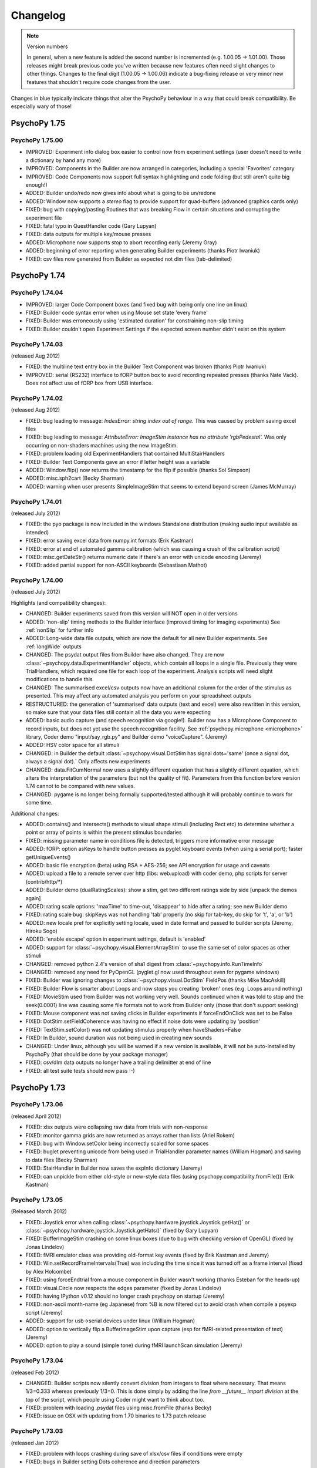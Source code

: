 Changelog
====================


.. raw:: html

    <style> .blue {color:blue} </style>

.. role:: blue

.. note::
  Version numbers

  In general, when a new feature is added the second number is incremented (e.g. 1.00.05 -> 1.01.00). Those releases might break previous code you've written because new features often need slight changes to other things.
  Changes to the final digit (1.00.05 -> 1.00.06) indicate a bug-fixing release or very minor new features that shouldn't require code changes from the user.

:blue:`Changes in blue typically indicate things that alter the PsychoPy behaviour in a way that could break compatibility. Be especially wary of those!`

PsychoPy 1.75
------------------------------

PsychoPy 1.75.00
~~~~~~~~~~~~~~~~~~~~~~~~~~~~

* IMPROVED: Experiment info dialog box easier to control now from experiment settings (user doesn't need to write a dictionary by hand any more)
* IMPROVED: Components in the Builder are now arranged in categories, including a special 'Favorites' category
* IMPROVED: Code Components now support full syntax highlighting and code folding (but still aren't quite big enough!)
* ADDED: Builder undo/redo now gives info about what is going to be un/redone
* ADDED: Window now supports a `stereo` flag to provide support for quad-buffers (advanced graphics cards only)
* FIXED: bug with copying/pasting Routines that was breaking Flow in certain situations and corrupting the experiment file
* FIXED: fatal typo in QuestHandler code (Gary Lupyan)
* FIXED: data outputs for multiple key/mouse presses
* ADDED: Microphone now supports `stop` to abort recording early (Jeremy Gray)
* ADDED: beginning of error reporting when generating Builder experiments (thanks Piotr Iwaniuk)
* FIXED: csv files now generated from Builder as expected not dlm files (tab-delimited)

PsychoPy 1.74
------------------------------

PsychoPy 1.74.04
~~~~~~~~~~~~~~~~~~~~~~~~~~~~

* IMPROVED: larger Code Component boxes (and fixed bug with being only one line on linux)
* FIXED: Builder code syntax error when using Mouse set state 'every frame'
* FIXED: Builder was erroneously using 'estimated duration' for constraining non-slip timing
* FIXED: Builder couldn't open Experiment Settings if the expected screen number didn't exist on this system

PsychoPy 1.74.03
~~~~~~~~~~~~~~~~~~~~~~~~~~~~

(released Aug 2012)

* FIXED: the multiline text entry box in the Builder Text Component was broken (thanks Piotr Iwaniuk)
* IMPROVED: serial (RS232) interface to fORP button box to avoid recording repeated presses (thanks Nate Vack). Does not affect use of fORP box from USB interface.

PsychoPy 1.74.02
~~~~~~~~~~~~~~~~~~~~~~~~~~~~

(released Aug 2012)

* FIXED: bug leading to message: `IndexError: string index out of range.` This was caused by problem saving excel files
* FIXED: bug leading to message: `AttributeError: ImageStim instance has no attribute 'rgbPedestal'.` Was only occurring on non-shaders machines using the new ImageStim.
* FIXED: problem loading old ExperimentHandlers that contained MultiStairHandlers
* FIXED: Builder Text Components gave an error if letter height was a variable
* ADDED: Window.flip() now returns the timestamp for the flip if possible (thanks Sol Simpson)
* ADDED: misc.sph2cart (Becky Sharman)
* ADDED: warning when user presents SimpleImageStim that seems to extend beyond screen (James McMurray)

PsychoPy 1.74.01
~~~~~~~~~~~~~~~~~~~~~~~~~~~~

(released July 2012)

* FIXED: the pyo package is now included in the windows Standalone distribution (making audio input available as intended)
* FIXED: error saving excel data from numpy.int formats (Erik Kastman)
* FIXED: error at end of automated gamma calibration (which was causing a crash of the calibration script)
* FIXED: misc.getDateStr() returns numeric date if there's an error with unicode encoding (Jeremy)
* FIXED: added partial support for non-ASCII keyboards (Sebastiaan Mathot)

PsychoPy 1.74.00
~~~~~~~~~~~~~~~~~~~~~~~~~~~~

(released July 2012)

Highlights (and compatibility changes):

* :blue:`CHANGED`: Builder experiments saved from this version will NOT open in older versions
* :blue:`ADDED: 'non-slip' timing methods to the Builder interface (improved timing for imaging experiments)` See :ref:`nonSlip` for further info
* :blue:`ADDED: Long-wide data file outputs, which are now the default for all new Builder experiments.` See :ref:`longWide` outputs
* :blue:`CHANGED: The psydat output files from Builder` have also changed. They are now :class:`~psychopy.data.ExperimentHandler` objects, which contain all loops in a single file. Previously they were TrialHandlers, which required one file for each loop of the experiment. Analysis scripts will need slight modifications to handle this
* :blue:`CHANGED: The summarised excel/csv outputs now have an additional column for the order of the stimulus as presented.` This may affect any automated analysis you perform on your spreadsheet outputs
* :blue:`RESTRUCTURED:` the generation of 'summarised' data outputs (text and excel) were also rewritten in this version, so make sure that your data files still contain all the data you were expecting
* ADDED: basic audio capture (and speech recognition via google!). Builder now has a Microphone Component to record inputs, but does not yet use the speech recognition facility. See :ref:`psychopy.microphone <microphone>` library, Coder demo "input/say_rgb.py" and Builder demo "voiceCapture".  (Jeremy)
* ADDED: HSV color space for all stimuli
* :blue:`CHANGED: in Builder the default :class:`~psychopy.visual.DotStim` has signal dots='same' (once a signal dot, always a signal dot).` Only affects new experiments
* :blue:`CHANGED: data.FitCumNormal now uses a slightly different equation that has a slightly different equation`, which alters the interpretation of the parameters (but not the quality of fit). Parameters from this function before version 1.74 cannot to be compared with new values.
* :blue:`CHANGED: pygame is no longer being formally supported/tested` although it will probably continue to work for some time.

Additional changes:

* ADDED: contains() and intersects() methods to visual shape stimuli (including Rect etc) to determine whether a point or array of points is within the present stimulus boundaries
* FIXED: missing parameter name in conditions file is detected, triggers more informative error message
* ADDED: fORP: option asKeys to handle button presses as pyglet keyboard events (when using a serial port); faster getUniqueEvents()
* ADDED: basic file encryption (beta) using RSA + AES-256; see API encryption for usage and caveats
* ADDED: upload a file to a remote server over http (libs: web.upload) with coder demo, php scripts for server (contrib/http/*)
* ADDED: Builder demo (dualRatingScales): show a stim, get two different ratings side by side [unpack the demos again]
* ADDED: rating scale options: 'maxTime' to time-out, 'disappear' to hide after a rating; see new Builder demo
* FIXED: rating scale bug: skipKeys was not handling 'tab' properly (no skip for tab-key, do skip for 't', 'a', or 'b')
* ADDED: new locale pref for explicitly setting locale, used in date format and passed to builder scripts (Jeremy, Hiroku Sogo)
* ADDED: 'enable escape' option in experiment settings, default is 'enabled'
* ADDED: support for :class:`~psychopy.visual.ElementArrayStim` to use the same set of color spaces as other stimuli
* CHANGED: removed python 2.4's version of sha1 digest from :class:`~psychopy.info.RunTimeInfo`
* CHANGED: removed any need for PyOpenGL (pyglet.gl now used throughout even for pygame windows)
* FIXED: Builder was ignoring changes to :class:`~psychopy.visual.DotStim` FieldPos (thanks Mike MacAskill)
* FIXED: Builder Flow is smarter about Loops and now stops you creating 'broken' ones (e.g. Loops around nothing)
* FIXED: MovieStim used from Builder was not working very well. Sounds continued when it was told to stop and the seek(0.0001) line was causing some file formats not to work from Builder only (those that don't support seeking)
* FIXED: Mouse component was not saving clicks in Builder experiments if forceEndOnClick was set to be False
* FIXED: DotStim.setFieldCoherence was having no effect if noise dots were updating by 'position'
* FIXED: TextStim.setColor() was not updating stimulus properly when haveShaders=False
* FIXED: In Builder, sound duration was not being used in creating new sounds
* CHANGED: Under linux, although you will be warned if a new version is available, it will not be auto-installed by PsychoPy (that should be done by your package manager)
* FIXED: csv/dlm data outputs no longer have a trailing delimitter at end of line
* FIXED: all test suite tests should now pass :-)

PsychoPy 1.73
------------------------------

PsychoPy 1.73.06
~~~~~~~~~~~~~~~~~~~~~~~~~~~~

(released April 2012)

* FIXED: xlsx outputs were collapsing raw data from trials with non-response
* FIXED: monitor gamma grids are now returned as arrays rather than lists (Ariel Rokem)
* FIXED: bug with Window.setColor being incorrectly scaled for some spaces
* FIXED: buglet preventing unicode from being used in TrialHandler parameter names (William Hogman) and saving to data files (Becky Sharman)
* FIXED: StairHandler in Builder now saves the expInfo dictionary (Jeremy)
* FIXED: can unpickle from either old-style or new-style data files (using psychopy.compatibility.fromFile()) (Erik Kastman)

PsychoPy 1.73.05
~~~~~~~~~~~~~~~~~~~~~~~~~~~~

(Released March 2012)

* FIXED: Joystick error when calling :class:`~psychopy.hardware.joystick.Joystick.getHat()` or :class:`~psychopy.hardware.joystick.Joystick.getHats()` (fixed by Gary Lupyan)
* FIXED: BufferImageStim crashing on some linux boxes (due to bug with checking version of OpenGL) (fixed by Jonas Lindelov)
* FIXED: fMRI emulator class was providing old-format key events (fixed by Erik Kastman and Jeremy)
* FIXED: Win.setRecordFrameIntervals(True) was including the time since it was turned off as a frame interval (fixed by Alex Holcombe)
* FIXED: using forceEndtrial from a mouse component in Builder wasn't working (thanks Esteban for the heads-up)
* FIXED: visual.Circle now respects the edges parameter (fixed by Jonas Lindelov)
* FIXED: having IPython v0.12 should no longer crash psychopy on startup (Jeremy)
* FIXED: non-ascii month-name (eg Japanese) from %B is now filtered out to avoid crash when compile a psyexp script (Jeremy)
* ADDED: support for usb->serial devices under linux (William Hogman)
* ADDED: option to vertically flip a BufferImageStim upon capture (esp for fMRI-related presentation of text) (Jeremy)
* ADDED: option to play a sound (simple tone) during fMRI launchScan simulation (Jeremy)

PsychoPy 1.73.04
~~~~~~~~~~~~~~~~~~~~~~~~~~~~

(released Feb 2012)

* :blue:`CHANGED: Builder scripts now silently convert division from integers to float where necessary.` That means 1/3=0.333 whereas previously 1/3=0. This is done simply by adding the line `from __future__ import division` at the top of the script, which people using Coder might want to think about too.
* FIXED: problem with loading .psydat files using misc.fromFile (thanks Becky)
* FIXED: issue on OSX with updating from 1.70 binaries to 1.73 patch release

PsychoPy 1.73.03
~~~~~~~~~~~~~~~~~~~~~~~~~~~~

(released Jan 2012)

* FIXED: problem with loops crashing during save of xlsx/csv files if conditions were empty
* FIXED: bugs in Builder setting Dots coherence and direction parameters
* FIXED: problem with strange text and image rendering on some combinations of ATI graphics on Windows machines

PsychoPy 1.73.02
~~~~~~~~~~~~~~~~~~~~~~~~~~~~

(released Jan 2012)

* ADDED: loop property to :class:`~psychopy.visual.MovieStim` for coder only so far (thanks Ariel Rokem)
* FIXED: buglet requesting import of pyaudio (thanks Britt for noticing and Dan Shub for fixing)
* FIXED: problem with avbin (win32)
* FIXED: problem with unicode characters in filenames preventing startup
* FIXED: bug with 'fullRandom' method of :class:`~psychopy.data.TrialHandler` missing some trials during data save
* FIXED: :func:`Mouse.clickReset()` now resets the click timers
* FIXED(?): problem with avbin.dll not being found under 64-bit windows

PsychoPy 1.73.00
~~~~~~~~~~~~~~~~~~~~~~~~~~~~

(released Jan 2012)

* :blue:`CHANGED: psychopy.log has moved to psychopy.logging (Alex Holcombe's suggestion). You'll now get a deprecation warning for using psychopy.log but it will still work (for the foreseeable future)`
* ADDED: new hardware.joystick module supporting pyglet and pyjame backbends for windows and OSX. Demo in Not working on Linux yet. See demos>input
* ADDED: support for CRS ColorCAL mkII for gamma calibrations in Monitor Center.
* ADDED: data.ExpHandler to combine data for multiple separate loops in one study, including output of a single wide csv file. See demos>experimental control>experimentHandler. Support from Builder should now be easy to add
* ADDED: ability to fix (seed) the pseudorandom order of trials in Builder random/full-random loops
* ADDED: auto-update (and usage stats) can now detect proxies in proxy.pac files. Also this now runs in a low-priority background thread to prevent any slowing at startup time.
* FIXED: bug when passing variables to Staircase loops in Builder
* FIXED: mouse in Builder now ignores button presses that began before the 'start' of the mouse
* FIXED: can now use pygame or pyaudio instead of pygame for sounds, although it still isn't recommended (thanks Ariel Rokem for patch)

PsychoPy 1.72.00
~~~~~~~~~~~~~~~~~~~~~~~~~~~~

(rc1 released Nov 2011)

* :blue:`CHANGED: gui.Dlg and gui.dlgFromDict can now take a set of choices and will convert to a choice control if this is used (thanks Manuel Ebert)`
    - for gui.Dlg the `.addField()` method now has `choices` attribute
    - for gui.dlgFromDict if one of the values in the dict is a list it will be interpreted as a set of choices (NB this potentially breaks old code)
    - for info see API docs for psychopy.gui

* ADDED: improvements to drawing of shapes (thanks Manuel Ebert for all)
    - ShapeStim now has a size parameter that scales the locations of vertices
    - new classes; Rect, Line, Circle, Polygon

* FIXED: error with DotStim when fieldSize was a tuple and fieldShape was 'sqr' 
* FIXED: calibration plots in Monitor Center now resize and quit as expected
* FIXED: conditions files can now have lists of numbers [0,0]
* FIXED: buglet with flushing mouse events (thanks Sebastiaan Mathot)
* FIXED: Builder components now draw in order, from top to bottom, so lower items obscure higher ones
* FIXED: problem with Patch Component when size was set to be dynamic
* FIXED: problem with Builder loops not being able to change type (e.g. change 'random' into 'staircase')
* FIXED: data from TrialHandler can be output with unicode contents (thanks Henrik Singmann)


PsychoPy 1.71
------------------------------

PsychoPy 1.71.01
~~~~~~~~~~~~~~~~~~~~~~~~~~~~

(released Oct 2011)

* CHANGED: the number of stimulus-resized and frames-dropped warnings is now limited to 5 (could become a preference setting?)
* FIXED: Builder now allows images to have size of None (or 'none' or just blank) and reverts to using the native size of the image in the file
* FIXED: occasional glitch with rendering caused by recent removal of depth testing (it was getting turned back on by TextStim.draw())
* FIXED: opening a builder file from coder window (and vice versa) switches view and opens there
* FIXED: problem showing the About... item on OS X Builder view
* FIXED problem with loops not showing up if the conditions file wasn't found
* FIXED: runTimeInfo: better handling of cwd and git-related info
* FIXED: rating scale: single click with multiple rating scales, auto-scale with precision = 1
* IMPROVED: rendering speed on slightly older nVidia cards (e.g. GeForce 6000/7000 series) under win32/linux. ElementArrays now render at full speed. Other cards/systems should be unchanged.
* IMPROVED: rating scale: better handling of default description, scale=None more intuitive
* ADDED: new function getFutureTrial(n=1) to TrialHandler, allowing users to find out what a trial will be without actually going to that trial
* ADDED: misc.createXYs() to help creating a regular grid of xy values for ElementArrayStim

PsychoPy 1.71.00
~~~~~~~~~~~~~~~~~~~~~~~~~~~~

(released Sept 2011)

* :blue:`CHANGED: Depth testing is now disabled. It was already being recommended that depth was controlled purely by drawing order (not depth settings) but this is now the *only* way to do that`
* CHANGED: The Builder representation of the Components onset/offset is now based on 'estimatedStart/Stop' where a value has been given. NB this does not affect the actual onset/offset of Components merely its representation on the timeline.
* ADDED: Builder loop conditions mini-editor: (right-click in the filename box in a loop dialog)
    - create, edit, and save conditions from within PsychoPy; save & load using pickle format
    - preview .csv or .xlsx conditions files (read-only)
* ADDED: RatingScale method to allow user to setMarkerPosition()
* ADDED: Builder dialogs display a '$' to indicate fields that expect code/numeric input
* ADDED: Text Component now has a wrapWidth parameter to control the bounding box of the text
* ADDED: Opacity parameter to visual stimulus components in the Builder, so you can now draw plaids etc from the builder
* FIXED: can edit or delete filename from loop dialog
* FIXED: bug in RunTimeInfo (no longer assumes that the user has git installed)
* FIXED: bug in BufferImageStim
* FIXED: bug in Builder Ratingscale (was always ending routine on response)
* FIXED: problem with nested loops in Builder. Inner loop was not being repeated. Loops are now only created as they are needed in the code, not at the beginning of the script
* FIXED: rendering of many stimuli was not working beyond 1000 elements (fixed by removal of depth testing)
* FIXED: mouse component now using start/duration correctly (broken since 1.70.00)
* FIXED: when changing the texture (image) of a PatchStim, the stimulus now 'remembers' if it had been created with no size/sf set and updates these for the new image (previously the size/sf got set according to the first texture provided)
* FIXED: putting a number into Builder Sound Component does now produce a sound of that frequency
* FIXED: added 'sound','misc','log' to the component names that PsychoPy will refuse. Also a slightly more informative warning when the name is already taken
* FIXED: Opacity parameter was having no effect on TextStim when using shaders
* FIXED bug with MovieStim not starting at beginning of movie unless a new movie was added each routine


PsychoPy 1.70
------------------------------

PsychoPy 1.70.02
~~~~~~~~~~~~~~~~~~~~~~~~~~~~

* FIXED: bug in Builder Ratingscale (was always ending routine on response)
* FIXED: problem with nested loops in Builder. Inner loop was not being repeated. Loops are now only created as they are needed in the code, not at the beginning of the script
* FIXED: rendering of many stimuli was not working beyond 1000 stimuli (now limit is 1,000,000)
* FIXED: mouse component now using start/duration correctly (broken since 1.70.00)
* FIXED: when changing the texture (image) of a PatchStim, the stimulus now 'remembers' if it had been created with no size/sf set and updates these for the new image (previously the size/sf got set according to the first texture provided)
* CHANGED: Depth testing is now disabled. It was already being recommended that depth was controlled purely by drawing order (not depth settings) but this is now the *only* way to do that
* CHANGED: The Builder representation of the Components onset/offset is now based on 'estimatedStart/Stop' where a value has been given. NB this does not affect the actual onset/offset of Components merely its representation on the timeline.

PsychoPy 1.70.01
~~~~~~~~~~~~~~~~~~~~~~~~~~~~

(Released Aug 2011)

* FIXED: buglet with Builder (1.70.00) importing older files not quite right and corrupting the 'allowedKeys' of keyboard component
* FIXED: buglet with SimpleImageStim. On machines with no shaders some images were being presented strangely
* FIXED: buglet with PatchStim. After a call to setSize, SF was scaling with the stimulus (for unit types where that shouldn't happen)

PsychoPy 1.70.00
~~~~~~~~~~~~~~~~~~~~~~~~~~~~

(Released Aug 2011)

*NB This version introduces a number of changes to Builder experiment files that will prevent files from this version being opened by earlier versions of PsychoPy*

* :blue:`CHANGED use of allowedKeys in Keyboard Component.` You used to be able to type `ynq` to get those keys, but this was confusing when you then needed `'space'` or `'left'` etc. Now you must type 'y','n','q', which makes it more obvious how to include 'space','left','right'...
* CHANGED dot algorithm in DotStim. Previously the signalDots=same/different was using the opposite to Scase et al's terminology, now they match. Also the default method for noiseDots was 'position' and this has been changed to 'direction'. The documentation explaining the algorithms has been clarified. (see :ref:`dots`)
* CHANGED `MovieStim.playing` property to be called `MovisStim.status` (in keeping with other stimuli)
* CHANGED names:

    - `data.importTrialTypes` is now `data.importConditions`
    - `forceEndTrial` in Keyboard Component is now `forceEndRoutine`
    - `forceEndTrialOnPress` in Mouse Component is now `forceEndRoutineOnPress`
    - `trialList` and `trialListFile` in Builder are now `conditions` and `conditionsFile`, respectively
    - 'window units' to set Component units is now 'from exp settings' for less confusion

* :blue:`CHANGED numpy imports in Builder scripts:`

    - only a subset of numpy features are now imported by default: numpy: sin, cos, tan, log, log10, pi, average, sqrt, std, deg2rad, rad2deg, linspace, asarray, random, randint, normal, shuffle
    - all items in the numpy namespace are available as np.*
    - if a pre-v1.70 script breaks due to this change, try prepending 'np.' or 'np.random.'

* :blue:`CHANGED: Builder use of $.` $ can now appear anywhere in the field (previously only the start). To display a '$' character now requires '\\$' in a text field (to prevent interpretation of normal text as being code).

* ADDED flexibility for start/stop in Builder Components. Can now specify stimuli according to;

    - variable values (using $ symbol). You can also specify an 'expected' time/duration so that something is still drawn on the timeline
    - number of frames, rather than time (s), for greater precision
    - an arbitrary condition (e.g. otherStim.status==STOPPED )

* ADDED the option to use a raised cosine as a PatchStim mask (thanks Ariel Rokem)
* ADDED a preference setting for adding custom path locations to Standalone PsychoPy
* ADDED Dots Component to Builder interface for random dot kinematograms
* ADDED wide-format data files (saveAsWideText()) (thanks Michael MacAskill)
* ADDED option for full randomization of repeated lists (loop type 'fullRandom') (Jeremy)
* ADDED builder icons can now be small or large (in prefs)
* ADDED checking of conditions files for parameter name conflicts (thanks Jeremy)
* ADDED emulate sync pulses and user key presses for fMRI or other scanners (for testing); see hardware/launchScan in the API reference, and Coder `demos > experimental control > fMRI_launchScan.py` (Jeremy)
* ADDED right-clicking the expInfo in Experiment Settings tests & previews the dialog box (Jeremy)
* ADDED syntax checking in code component dialog, right-click (Jeremy)
* IMPROVED documentation (thanks Becky Sharman)
* IMPROVED syntax for using $ in code snippets (e.g., "[$xPos, $yPos]" works) (Jeremy)
* IMPROVED Flow and Routine displays in the Builder, with zooming; see the View menu for key-board shortcuts (Jeremy)
* IMPROVED Neater (and slightly faster) changing of Builder Routines on file open/close
* FIXED demos now unpack to an empty folder (Jeremy)
* FIXED deleting an empty loop from the flow now works (Jeremy)
* FIXED further issue in QUEST (the addition in 1.65.01 was being used too widely)
* FIXED bug with updating of gamma grid values in Monitor Center

PsychoPy 1.65
------------------------------

PsychoPy 1.65.02
~~~~~~~~~~~~~~~~~~~~~~~~~~~~

Released July 2011

* FIXED Builder keyboard component was storing 'all keys' on request but not all RTs
* FIXED Aperture Component in Builder, which was on for an entire Routine. Now supports start/stop times like other components
* IMPROVED Sound stimuli in Builder:

    * FIXED: sounds could be distorted and would repeat if duration was longer than file
    * ADDED volume parameter to sound stimuli
    * FIXED: duration parameter now stops a file half-way through if needed

* FIXED buglet preventing some warning messages being printed to screen in Builder experiments
* FIXED bug in the copying/pasting of Builder Routines, which was previously introducing errors of the script with invalid _continueName values

PsychoPy 1.65.01
~~~~~~~~~~~~~~~~~~~~~~~~~~~~

(Released July 2011)

* FIXED buglets in QUEST handler (thanks Gerrit Maus)
* FIXED absence of pygame in 1.65.00 Standalone release
* ADDED shelve module to Standalone (needed by scipy.io)
* ADDED warnings about going outside the monitor gamut for certain colors (thanks Alex Holcombe)

PsychoPy 1.65.00
~~~~~~~~~~~~~~~~~~~~~~~~~~~~

(Released July 2011)

* ADDED improved gamma correction using L=a+(b+kI)**G formula (in addition to industry-standard form). Existing gamma calibrations will continue to use old equation but new calibrations will take the new extended formula by default.
* ADDED MultiStairHandler to run multiple interleaved staircases (also from the Builder)
* ADDED createFactorialTrialList, a convenience function for full factorial conditions (thanks Marco Bertamini)
* CHANGED Builder keyboard components now have the option to discard previous keys (on by default)
* CHANGED RatingScale:

  - ADDED: argument to set lineColor independently (thanks Jeff Bye)
  - CHANGED default marker is triangle (affects windows only)
  - ADDED single-click option, custom-marker support
  - FIXED: bug with precision=1 plus auto-rescaling going in steps of 10 (not 1)

* FIXED errors with importing from 'ext' and 'contrib'
* FIXED error in joystick demos
* FIXED bug in ElementArrayStim depth
* FIXED bug in misc.maskMatrix. Was not using correct scale (0:1) for the mask stage
* FIXED buglet in StairHandler, which was only terminating during a reversal
* FIXED bug when loading movies - they should implicitly pause until first draw() (thanks Giovanni Ottoboni)
* IMPROVED handling of non-responses in Builder experiments, and this can now be the correct answer too (corrAns=None). ie. can now do go/no-go experiments. (Non-responses are now empty cells in excel file, not "--" as before.)

PsychoPy 1.64
------------------------------

PsychoPy 1.64.00
~~~~~~~~~~~~~~~~~~~~~~~~~~~~
Released April 2011

* ADDED option to return field names when importing a trial list (thanks Gary Lupyan)
* ADDED Color-picker on toolbar for Coder and context menu for Builder (Jeremy Gray)
* ADDED CustomMouse to visual (Jeremy Gray)
* ADDED Aperture object to visual (thanks Yuri Spitsyn) and as a component to Builder (Jeremy Gray)
* CHANGED RatingScale (Jeremy Gray):
    - FIXED bug in RatingScale that prevented scale starting at zero
    - ADDED RatingScale "choices" (non-numeric); text size, color, font, & anchor labels; pos=(x,y) (Jeremy Gray)
    - CHANGED RatingScale internals; renamed escapeKeys as skipKeys; subject now uses 'tab' to skip (Jeremy Gray)
* ADDED user-configurable code/output font (see coder prefs to change)
* ADDED gui.Dlg now automatically uses checkboxes for bools in inputs (Yuri Spitsyn)
* ADDED RatingScale component for Builder (Jeremy Gray)
* ADDED packages to Standalone distros:
    - pyxid (Cedrus button boxes)
    - labjack (good, fast, cheap USB I/O device)
    - egi (pynetstation)
    - pylink (SR Research eye trackers)
    - psignifit (bootstrapping, but only added on mac for now)
* ADDED option for Builder components to take code (e.g. variables) as start/duration times
* ADDED support for RGBA files in SimpleImageStim
* IMPROVED namespace management for variables in Builder experiments (Jeremy Gray)
* IMPROVED prefs dialog
* IMPROVED test sequence for PsychoPy release (so hopefully fewer bugs in future!)
* FIXED bug with ElementArrayStim affecting the subsequent color of ShapeStim
* FIXED problem with the error dialog from Builder experiments not being a sensible size (since v1.63.03 it was just showing a tiny box instead of an error message)
* FIXED Coder now reloads files changed outside the app when needed (thanks William Hogman)
* FIXED Builder Text Component now respects the font property
* FIXED problem with updating to a downloaded zip file (win32 only)
* FIXED bug with ShapeStim.setOpacity when no shaders are available
* FIXED *long-standing pygame scaling bug*
* FIXED you can now scroll Builder Flow and still insert a Routine way to the right

PsychoPy 1.63
------------------------------

PsychoPy 1.63.04
~~~~~~~~~~~~~~~~~~~~~~~~~~~~
Released Feb 2011

* FIXED bug in windows prefs that prevents v1.63.03 from starting up
* FIXED bug that prevents minolte LS100 from being found

PsychoPy 1.63.03
~~~~~~~~~~~~~~~~~~~~~~~~~~~~
Released Feb 2011

* ADDED Interactive shell to the bottom panel of the Coder view. Choose (in prefs) one of;
    * pyShell (the default, with great tooltips and help)
    * IPython (for people that like it, but beware it crashes if you create a psychopy.visual.Window() due to some threading issue(?))
* ADDED scrollbar to output panel
* FIXED small bug in QUEST which gave an incorrectly-scaled value for the next() trial
* FIXED ElementArrayStim was not drawing correctly to second window in multi-display setups
* FIXED negative sound durations coming from Builder, where sound was starting later than t=0
* FIXED a problem where Builder experiments failed to run if 'participant' wasn't in the experiment info dialog

PsychoPy 1.63.02
~~~~~~~~~~~~~~~~~~~~~~~~~~~~
Released Feb 2011

* ADDED clearFrames option to Window.saveMovieFrames
* ADDED support for Spectrascan PR655/PR670
* ADDED 'height' as a type of unit for visual stimuli
    NB. this is likely to become the default unit for new users (set in prefs)
    but for existing users the unit set in their prefs will remain. That means
    that your system may behave differently to your (new user) colleague's
* IMPROVED handling of damaged experiments in Builder (they don't crash the app any more!)
* IMPROVED performance of autoLogging (including demos showing how to turn of autoLog for dynamic stimuli)

PsychoPy 1.63.01
~~~~~~~~~~~~~~~~~~~~~~~~~~~~
Released Jan 2011

* FIXED bug with ElementArrayStim.setFieldPos() not updating
* FIXED mouse release problem with pyglet (since in 1.63.00)
* ADDED ability to retrieve a timestamp for a mouse event, similar to those in keyboard events.
    This is possible even though you may not retrieve the mouse event until later (e.g. waiting
    for a frame flip). Thanks Dave Britton
* FIXED bug with filters.makeGrating: gratType='sqr' was not using ori and phase
* FIXED bug with fetching version info for autoupdate (was sometimes causing a crash on startup
    if users selected 'skip ths version')
* CHANGED optimisation routine from fmin_powell to fmin_bfgs. It seems more robust to starting params.

PsychoPy 1.63.00
~~~~~~~~~~~~~~~~~~~~~~~~~~~~
Released Dec 2010

* **ADDED autoLog mechanism:**
    * many more messages sent, but only written when log.flush() is called
    * rewritten backend to logging functions to remove file-writing performance hit
    * added `autoLog` and `name` attributes to visual stimuli
    * added setAutoDraw() method to visual stimuli (draws on every win.flip() until set to False)
    * added logNextFlip() method to visual.Window to send a log message time-stamped to flip
* **FIXED bug in color calibration for LMS color space (anyone using this space should recalibrate immediately)** Thanks Christian Garber for picking up on this one.
* FIXED bug with excel output from StairHandler
* FIXED bug in ElemetArray.setSizes()
* FIXED bug in running QuestHandler (Zarrar Shehzad)
* FIXED bug trying to remove a Routine from Flow when enclosed in a Loop
* FIXED bug with inseting Routines into Flow under Linux
* FIXED bug with playing a MovieStim when another is already playing
* CHANGED default values for Builder experiment settings (minor)
* CHANGED ShapeStim default fillColor to None (from (0,0,0))
* FIXED DotStim now supports a 2-element fieldSize (x,y) again
* CHANGED phase of RadialStim to be 'sin' instead of 'cosine' at phase=0
* FIXED rounding issue in RadialStim phase
* FIXED ElementArrayStim can now take a 2x1 input for setSizes(), setSFs(), setPhases()
* ADDED packages to standalone distributions: pyserial, pyparallel (win32 only), parallel python (pp), IPython
* CHANGED Builder demos are now back in the distributed package. Use >Demos>Unpack... to put them in a folder you have access to and you can then run them from the demos menu
* FIXED bug with ShapeStim initialisation (since 1.62.02)
* UPDATED: Standalone distribution now uses Python2.6 and adds/upgrades;
    * parallel python (pp)
    * pyserial
    * ioLabs
    * ipython (for future ipython shell view in coder)
    * numpy=1.5.1, scipy=0.8.0, matplotlib=1.0
* UPDATED: Builder demos

PsychoPy 1.62
------------------------------

PsychoPy 1.62.02
~~~~~~~~~~~~~~~~~~~~~~~~
Released Oct 2010

* FIXED: problem with RadialStim causing subsequent TextStims not to be visible
* FIXED: bug with saving StairHandler data as .xlsx
* ADDED: option for gui.fileOpenDlg and fileSaveDlg to receive a custom file filter
* FIXED: builder implementation of staircases (initialisation was buggy)
* FIXED: added Sound.setSound() so that sounds in builder can take new values each trial
* FIXED: when a Routine was copied and pasted it didn't update its name properly (e.g. when inserted into the Flow it kept the origin name)
* FIXED: color rendering for stimuli on non-shader machines using dkl,lms, and named color spaces
* ADDED: data.QuestHandler (Thanks to Zarrar Shehzad). This is much like StairHandler but uses the QUEST routine of Watson and Pelli
* **CHANGED: TextStim orientation now goes the other way, for consistency with other stimuli (thanks Manuel Spitschan for noticing)**
* FIXED: Problem with DotStim using 'sqr' fieldShape
* ADDED: MovieStim now has a setMovie() method (a copy of loadMovie())
* FIXED: problem with MovieStim.loadMovie() when a movie had already been loaded

PsychoPy 1.62.01
~~~~~~~~~~~~~~~~~~~~~~~~
Released Sept 2010

* ADDED: clicking on a Routine in the Flow window brings that Routine to current focus above
* ADDED: by setting a loop in the Flow to have 0 repeats, that part of your experiment can be skipped
* CHANGED: builder hides mouse now during fullscreen experiments (should make this a pref or setting though?)
* FIXED: rendering problem with the Flow and Routine panels not updating on some platforms
* ADDED: added .pause() .play() and .seek() to MovieStim (calling .draw() while paused will draw current static frame)
* FIXED: bug in MovieStim.setOpacity() (Ariel Rokem)
* FIXED: bug in win32 - shortcuts were created in user-specific start menu not all-users start menu
* CHANGED: data output now uses std with N-1 normalisation rather than (scipy default) N
* FIXED: bug when .psyexp files were dropped on Builder frame
* FIXED: bug with Builder only storing last letter or multi-key button (e.g. 'left'->'t') under certain conditions
* FIXED: when nReps=0 in Builder the loop should be skipped (was raising error)
* CHANGED: mouse icon is now hidden for full-screen Builder experiments
* FIXED: Builder was forgetting the TrialList file if you edited something else in the loop dialog
* ADDED: visual.RatingScale and a demo to show how to use it (Jeremy Gray)
* ADDED: The Standalone distributions now includes the following external libs:
    - pynetstation (import psychopy.hardware.egi)
    - ioLab library (import psychopy.harware.ioLab)
* ADDED: trial loops in builder can now be aborted by setting someLoopName.finished=True
* ADDED: improved timing. *Support for blocking on VBL for all platforms* (may still not work on intel integrated chips)
* FIXED: minor bug with closing Coder windows generating spurious error messages
* ADDED: 'allowed' parameter to gui.fileOpeNDlg and fileCloseDlg to provide custom file filters

PsychoPy 1.62.00
~~~~~~~~~~~~~~~~~~~~~~~~
Released: August 2010

* ADDED: support for Excel 2007 files (.xlsx) for data output and trial types input:
    - psychopy.data now has importTrialList(fileName) to generate a trial list (suitable for TrialHandler) from .xlsx or .csv files
    - Builder loops now accept either an xlsx or csv file for the TrialList
    - TrialHandler and StairHandler now have saveToExcel(filename, sheetName='rawData', appendFile=True). This can be used to generate almost identical files to the previous delimited files, but also allows multiple (named) worksheets in a single file. So you could have one file for a participant and then one sheet for each session or run.
* CHANGED: for builder experiments the trial list for a loop is now imported from the file on every run, rather than just when the file is initially chosen
* CHANGED: data for TrialHandler are now stored as masked arrays where possible. This means that trials with no response can be more easily ignored by analysis
* FIXED: bug opening loop properties (bug introduced by new advanced params option)
* FIXED: bug in Builder code generation for keyboard (only when using forceEnd=True but store='nothing')
* CHANGED: RunTimeInfo is now in psychopy.info not psychopy.data
* CHANGED: PatchStim for image files now defaults to showing the image at native size in pixels (making SimpleImageStim is less useful?)
* CHANGED: access to the parameters of TrialList in the Builder now (by default) uses a more cluttered namespace for variables. e.g. if your TrialList file has heading rgb, then your components can access that with '$rgb' rather than '$thisTrial.rgb'. This behaviour can be turned off with the new Builder preference 'allowClutteredNamespace'.
* FIXED: if Builder needs to output info but user had closed the output window, it is now reopened
* FIXED: Builder remembers its window location
* CHANGED: Builder demos now need to be fetched by the user - menu item opens a browser (this is slightly more effort, but means the demos aren't stored within the app which is good)
* CHANGED: loops/routines now get inserted to Flow by clicking the mouse where you want them :-)
* ADDED: you can now have multiple Builder windwos open with different experiments
* ADDED: you can now copy and paste Routines form one Builder window to another (or itself) - useful for reusing 'template' routines
* FIXED: color of window was incorrectly scaled for 'named' and 'rgb256' color spaces
* ADDED: quicktime movie output for OSX 10.6 (10.5 support was already working)
* ADDED: Mac app can now receive dropped files on the coder and builder panels (but won't check if these are sensible!!)
* ADDED: debugMode preference for the app (for development purposes)
* ADDED: working version of RatingStim

PsychoPy 1.61
------------------------------

PsychoPy 1.61.03
~~~~~~~~~~~~~~~~~~~~~~~~
Patch released July 2010

* FIXED: harmless error messages caused by trying to get the file date/time when no file is open
* CHANGED: movie file used in movie demo (the chimp had unknown copyright)
* FIXED: problem with nVidia cards under win32 being slow to render RadialStim
* FIXED bug in filters.makeGrating where gratType='sqr'
* FIXED bug in new color spaces for computers that don't support shaders
* ADDED option to Builder components to have 'advanced' parameters not shown by default (and put this to use for Patch Component)

PsychoPy 1.61.02
~~~~~~~~~~~~~~~~~~~~~~
Patch released June 2010

* ADDED: Code Component to Builder (to insert arbitrary python code into experiments)
* ADDED: visual.RatingScale 'stimulus' (thanks to JG). See ratingScale demo in Coder view
* FIXED: TrialHandler can now have dataTypes that contain underscores (thanks fuchs for the fix)
* FIXED: loading of scripts by coder on windows assumed ASCII so broke with unicode characters. Now assumes unicode (as was case with other platforms)
* FIXED: minor bugs connecting to PR650

PsychoPy 1.61.01
~~~~~~~~~~~~~~~~~~~~~~
Patch released May 2010

* FIXED: Bug in coder spitting out lots of errors about no method BeginTextColor
* FIXED: Buglet in rendering of pygame text withour shaders
* FIXED: broken link for >Help>Api (reference) menuitem

PsychoPy 1.61.00
~~~~~~~~~~~~~~~~~~~~~~
Released May 2010

* CHANGED: color handling substantially. Now supply color and colorSpace arguments and use setColor rather than setRGB etc. Previous methods still work but give deprecation warning.
* ADDED: Colors can now also be specified by name (one of the X11 or web colors, e.g. 'DarkSalmon') or hex color spec (e.g. '#E9967A')
* REMOVED: TextStimGLUT (assuming nobody uses GLUT backend anymore)
* ADDED: 'saw' and 'tri' options to specify grating textures, to give sawtooth and triangle waves
* FIXED: visual.DotStim does now update coherence based on setFieldCoherence calls
* FIXED: bug in autoupdater for installs with setuptools-style directory structure
* FIXED: bug in SimpleImageStim - when graphics card doesn't support shaders colors were incorrectly scaled
* CHANGED: console (stdout) default logging level to WARNING. More messages will appear here than before
* ADDED: additional log level called DATA for saving data info from experiments to logfiles
* ADDED: mouse component to Builder
* ADDED: checking of coder script for changes made by an external application (thanks to Jeremy Gray)
* ADDED: data.RuntimeInfo() for providing various info about the system at launch of script (thanks to Jeremy Gray)
* FIXED: problem with rush() causing trouble between XP/vista (thanks to Jeremy Gray)
* AMERICANIZATION: now consistently using 'color' not 'colour' throughout the project! ;-)
* FIXED: problem with non-numeric characters being inserted into data structures
* CHANGED: stimuli using textures now automatically clean these up, so no need for users to call .clearTextures()

PsychoPy 1.60
------------------------------

PsychoPy 1.60.04
~~~~~~~~~~~~~~~~~~~~~~
Released March 2010

* FIXED build error (OS X 10.6 only)

PsychoPy 1.60.03
~~~~~~~~~~~~~~~~~~~~~~
Released Feb 2010

* FIXED buglet in gui.py converting 'false' to True in dialogs (thanks Michael MacAskill)
* FIXED bug in winXP version introduced by fixes to the winVista version! Now both should be fine!!

PsychoPy 1.60.02
~~~~~~~~~~~~~~~~~~~~~~
Released Feb 2010

* CHANGED ext.rush() is no longer run by default on creation of a window. It seems to be causing more probs and providing little enhancement.
* FIXED error messages from vista/7 trying to import pywintypes.dll

PsychoPy 1.60.01
~~~~~~~~~~~~~~~~~~~~~~
Released Feb 2010

* FIXED minor bug with the new psychophysicsStaircase demo (Builder)
* FIXED problem with importing wx.lib.agw.hyperlink (for users with wx<2.8.10)
* FIXED bug in the new win.clearBuffer() method
* CHANGED builder component variables so that the user inputs are interpretted as literal text unless preceded by $, in which case they are treated as variables/python code
* CHANGED builder handling of keyboard 'allowedKeys' parameter. Instead of `['1','2','q']` you can now simply use `12q` to indicate those three keys. If you want a key like `'right'` and `'left'` you now have to use `$['right','left']`
* TWITTER follow on http://twitter.com/psychopy
* FIXED? win32 version now compatible with Vista/7? Still compatible with XP?

PsychoPy 1.60.00
~~~~~~~~~~~~~~~~~~~~~~
Released Feb 2010

* simplified prefs:
       - no more site prefs (user prefs only)
       - changed key bindings for compileScript(F5), runScript(Ctrl+R), stopScript(Ctrl+.)
* ADDED: full implementation of staircase to Builder loops and included a demo for it to Builder
* CHANGED: builder components now have a 'startTime' and 'duration' rather than 'times'
* ADDED: QuickTime output option for movies (OSX only)
* ADDED: script is saved by coder before running (can be turned off in prefs)
* ADDED: coder checks (and prompts) for filesave before running script
* ADDED: setHeight to TextStim objects, so that character height can be set after initialisation
* ADDED: setLineRGB, setFillRGB to ShapeStim
* ADDED: ability to auto-update form PsychoPy source installer (zip files)
* ADDED: Monitor Center can be closed with Ctrl-W
* ADDED: visual.Window now has a setRGB() method
* ADDED: visual.Window now has a clearBuffer() method
* ADDED: context-specific help buttons to Builder dialogs
* ADDED: implemented of code to flip SimpleImageStim (added new methods flipHoriz() and flipVert())
* ADDED: Butterworth filters to psychopy.filters (thanks Yaroslav Halchenko)
* ADDED: options to view whitespace, EOLs and indent guides in Coder
* ADDED: auto-scaling of time axis in Routines panel
* IMPROVED: Splash screen comes up faster to show the app is loading
* FIXED: bug in RadialStim .set functions (default operation should be "" not None)
* FIXED: on mac trying to save an unchanged document no longer inserts an 's'
* FIXED: bug with SimpleImageStim not drawing to windows except #1
* FIXED: one bug preventing PsychoPy from running on vista/win7 (are there more?)
* CHANGED: psychopy.filters.makeMask() now returns a mask with values -1:1, not 0:1 (as expected by stimulus masks)
* RESTRUCTURED: the serial package is no longer a part of core psychopy and is no longer required (except when hardware is actually being connected). This should now be installed as a dependency by users, but is still included with the Standalone packages.
* RESTRUCTURED: preparing for further devices to be added, hardware is now a folder with files for each manufacturer. Now use e.g.::

    from psychopy.hardware.PR import PR650
    from psychopy.hardware.cedrus import RB730

PsychoPy 1.51.00
------------------------------
(released Nov 2009)

* CHANGED: gamma handling to handle buggy graphics drivers on certain cards - see note below
* CHANGED: coord systems for mouse events - both winTypes now provide mouse coords in the same units as the Window
* FIXED: mouse in pyglet window does now get hidden with Window allowGUI=False
* FIXED: (Builder) failed to open from Coder view menu (or cmd/ctrl L)
* FIXED: failure to load user prefs file
* ADDED: keybindings can be handled from prefs dialog (thanks to Jeremy Gray)
* ADDED: NxNx3 (ie RGB) numpy arrays can now be used as textures
* FIXED: MovieStim bug on win32 (was giving spurious avbin error if visual was imported before event)

NB. The changes to gamma handling should need no changes to your code, but could alter the gamma correction on
some machines. For setups/studies that require good gamma correction it is recommended that you recalibrate when
you install this version of PsychoPy.

PsychoPy 1.50
------------------------------

PsychoPy 1.50.04
~~~~~~~~~~~~~~~~~~~~~~
(released Sep 09)

* FIXED (Builder) bug with loading files (monitor fullScr incorrectly reloaded)
* FIXED (Coder) bug with Paste in coder
* FIXED (Builder) bug with drop-down boxes
* FIXED (Builder) bug with removed routines remaining in Flow and InsertRoutineDlg
* MOVED demos to demos/scripts and added demos/exps (for forthcoming Builder demos)
* CHANGED (Builder) creating a new file in Builder (by any means) automatically adds a 'trial' Routine
* FIXED (Builder) various bugs with the Patch component initialisation (params being ignored)
* FIXED (Builder) better default parameters for text component

PsychoPy 1.50.02
~~~~~~~~~~~~~~~~~~~~~~
(released Sep 09)

* FIXED bug loading .psydat (files component variables were being saved but not reloaded)
* removed debugging messages that were appearing in Coder output panel
* FIXED long-standing problem (OS X only) with "save unchanged" dialogs that won't go away
* FIXED bug with 'cancel' not always cancelling on "save unchanged" dialogs
* ADDED warning dialog if user adds component without having any routines
* ADDED builder now remembers its location, size and panel sizes (which can be moved around)

PsychoPy 1.50.01
~~~~~~~~~~~~~~~~~~~~~~
(released Sep 09)

* FIXED problem creating prefs file on first use
* FIXED problem with removing (identical) routines in Flow panel
* FIXED problem with avbin import (OS X standalone version)

PsychoPy 1.50.00
~~~~~~~~~~~~~~~~~~~~~~
(released Sep 09)

* ADDED A preview of the new application structure and GUI
* ADDED performance enhancements (OS X now blocks on vblank, all platforms rush() if user has permissions)
* ADDED config files. These are already used by the app, but not the library.
* ADDED data.getDateStr() for convenience
* FIXED bug on certain intel gfx cards (shaders now require float extension as well as opengl2.0)
* FIXED bug scaling pygame text (which caused pygame TextStims not to appear)
* BACKWARDS NONCOMPAT: monitors is moved to be a subpackage of psychopy
* BACKWARDS NONCOMPAT: added 'all_mean' (and similar) data types to TrialHandler.saveAsText and these are now default
* ADDED TrialType object to data (extends traditional dicts so that trial.SF can be used as well as trial['SF'])
* converted docs/website to sphinx rather than wiki (contained in svn)
* FIXED bug with MovieStim not displaying correctly after SimpleImageStim
* FIXED incorrect wx sizing of app(IDE) under OS X on opening
* CHANGED license to GPL (more restrictive, preventing proprietary use)
* CHANGED gui dialogs are centered on screen rather than wx default position
* new dependency on lxml (for saving/loading builder files)

PsychoPy 1.00
------------------------------

PsychoPy 1.00.04
~~~~~~~~~~~~~~~~~~~~~~
(released Jul 09)

* DotStim can have fieldShape of 'sqr', 'square' or 'circle' (the first two are equiv)
* CHANGED intepreters in all .py scripts to be the same (#!/usr/bin/env python). Use PATH env variable to choose non-default python version for your Python scripts
* CHANGED pyglet textures to use numpy->ctypes rather than numpy->string
* FIXED systemInfo assigned on Linux systems

PsychoPy 1.00.03
~~~~~~~~~~~~~~~~~~~~~~
(released Jul 09)

* FIXED initialisation bug with SimpleImageStimulus
* FIXED "useShaders" buglet for TextStim
* CHANGED IDE on win32 to run scripts as processes rather than imports (gives better error messages)
* ADDED mipmap support for textures (better antialiasing for down-scaling)
* CHANGED win32 standalone to include the whole raw python rather than using py2exe

PsychoPy 1.00.02
~~~~~~~~~~~~~~~~~~~~~~
(released Jun 09)

* ADDED SimpleImageStimulus for simple blitting of raw, unscaled images
* ADDED collection of anonymous usage stats (e.g.: OSX_10.5.6_i386 1.00.02 2009-04-27_17:26 )
* RENAMED DotStim.setDirection to setDir for consistency (the attribute is dir not direction)
* FIXED bug with DotStim updating for 'walk' and 'position' noise dots (thanks Alex Holcombe)
* FIXED bug with DotStim when fieldSize was initialised with a list rather than an array
* FIXED buglet using event.getKeys in pygame (nothing fetched if pyglet installed)
* CHANGED image loading code to check whether the image is a file, rather than using try..except
* FIXED buglet raising trivial error messages on closing final window in IDE
* FIXED problem pasting into find dlg in IDE

PsychoPy 1.00.01
~~~~~~~~~~~~~~~~~~~~~~
(released Feb 09)

* FIXED buglet in windows standalone installer

PsychoPy 1.00.00
~~~~~~~~~~~~~~~~~~~~~~
* ADDED ShapeStim, for drawing geometric stimuli (see demos/shapes.py and new clockface.py)
* ADDED support for the tristate ctrl bit on parallel ports (thanks Gary Strangman for the patch)
* ADDED standalone installer support for windows (XP, vista?)
* FIXED minor bug in Window.flip() with frame recording on (average -> numpy.average)
* FIXED minor bug in sound, now forcing pygame.mixer to use numpy (thanks Konstantin for the patch)
* FIXED visual stimulus positions forced to be floats on init (thanks C Luhmann)

~~~~~~~~~~~~~~~~~~~~~~

PsychoPy 0.97:
------------------------------

PsychoPy 0.97.01:
~~~~~~~~~~~~~~~~~~~~~~
* FIXED bug with IDE not closing properly (when current file was not right-most)
* ADDED parallel.readPin(pinN) so that parallel port can be used for input as well as output
* FIXED bug in parallel.setPortAddress(addr)
* ADDED check for floats as arguments to ElementArrayStim set methods
* CHANGED: frame time recording to be *off* by default (for plotting, for Window.fps() and for warnings). To turn it on use Window.setRecordFrameIntervals(True), preferably after first few frames have elapsed
* IMPROVED detection of the (truly) dropped frames using log.console.setLevel(log.WARNING)
* FIXED bug that was preventing bits++ from detecting LUT on the Mac (ensure screen gamma is 1.0 first)
* FIXED buglet with .setRGB on stimuli - that method should require an operation argument (def=None)
* ADDED fieldDepth and depths (for elements, releative to fieldDepth) as separate arguments to the ElementArrayStim

PsychoP 0.97.00:
~~~~~~~~~~~~~~~~~~~~~~
* ADDED options to DotStim motions. Two args have been added:
  * signalDots can be 'different' from or 'same' as the noise dots (from frame to frame)
  * noiseDots determines the update rule for the distractor dots (random 'position', 'walk', 'direction')
  * dotLife now works (was previously just a placeholder). Default is -1 (so should be same as before)
  see Scase, Braddick & Raymond (1996) for further info on the importance of these
* ADDED options to event.getKeys
  * keyList to limit which keys are checked for (thanks Gary Strangman)
  * timeStamped=False/True/Clock (thanks Dave Britton)
* CHANGED pyglet key checking now returns '1' as the key irrespective of numpad or otherwise (used to return '1' or 'NUM_1')
* FIXED bug in event.py for machines where pyglet is failing to import
* REMOVED AlphaStim (after a long period of 'deprecated')

----------

PsychoPy 0.96:
------------------------------

PsychoPy 0.96.02:
~~~~~~~~~~~~~~~~~~~~~~
* FIXED bug introduced with clipping of text in 0.96.01 using textstimuli with shaders  under pygame
* FIXED bug with rendering png alpha layer using pyglet shaders

PsychoPy 0.96.01:
~~~~~~~~~~~~~~~~~~~~~~
* FIXED problem with write errors running demos from Mac IDE
* ADDED frameWidth to textStim for multiline
* ADDED setRecordFrameIntervals, saveFrameTimes() to Window and misc.plotFrameIntervals()
* FIXED had accidentally made pygame a full dependency in visual.py
* FIXED MovieStim was being affected by texture color of other stimuli
* FIXED window now explicitly checks for GL_ARB_texture_float before using shaders

PsychoPy 0.96.00:
~~~~~~~~~~~~~~~~~~~~~~
* FIXED pygame back-end so that can be used as a valid alternative to pyglet (requires pygame1.8+ and PyOpenGL3.0+, both included in mac app)
* CHANGED default sound handler to be pygame again. Although pyglet looked promising for this
  it has turned out to be buggy. Timing of sounds can be very irregular and sometimes they don't even play
  Although pygame has longer overall latencies (20-30ms) it's behaviour is at least robust. This will be
  revisited one day when i have time to write driver-specific code for sounds
* FIXED image importing - scaling from square image wasn't working and CMYK images weren't imported
  properly. Both are now fine.

----------


PsychoPy 0.95:
------------------------------

PsychoPy 0.95.11:
~~~~~~~~~~~~~~~~~~~~~~
* ADDED sound.Sound.getDuration() method
* FIXED spurious (unimportant but ugly) error messages raised by certain threads on core.quit()

PsychoPy 0.95.9:
~~~~~~~~~~~~~~~~~~~~~~
* FIXED further bug in sound.Sound on win32 (caused by thread being polled too frequently)
* FIXED new bug in notebook view (introduced in 0.95.8)

PsychoPy 0.95.8:
~~~~~~~~~~~~~~~~~~~~~~
* FIXED bug in sound.Sound not repeating when play() is called repeatedly
* IDE uses improved notebook view for code pages
* IDE line number column is larger
* IDE SaveAs no longer raises (inconsequential) error
* IDE Cmd-S or Ctrl-S now clears autocomplete

PsychoPy 0.95.7:
~~~~~~~~~~~~~~~~~~~~~~
* ADDED misc.cart2pol()
* ADDED highly optimised ElementArrayStim, suitable for drawing large numbers of elements. Requires fast OpenGL 2.0 gfx card - at least an nVidia 8000 series or ATI HD 2600 are recommended.
* FIXED bug in calibTools with MonitorFolder (should have been monitorFolder)
* FIXED bug in Sound.stop() for pyglet contexts
* FIXED bug in running scripts with spaces in the filename/path (Mac OS X)

PsychoPy 0.95.6:
~~~~~~~~~~~~~~~~~~~~~~
* DISABLED the setting of gamma if this is [1,1,1] (allows the user to set it from a control panel and not have this adjusted)
* FIXED gamma setting on linux (thanks to Luca Citi for testing)
* FIXED bug in TextStim.setRGB (wasn't setting properly after text had been created)
* FIXED bug searching for shaders on ATI graphics cards
* FIXED - now no need to download avbin for the mac IDE installation

PsychoPy 0.95.5:
~~~~~~~~~~~~~~~~~~~~~~
* FIXED bug in event.clearEvents() implementation in pyglet (wasn't clearing)
* FIXED - psychopy no longer disables ipython shortcut keys
* FIXED bug in sound.Sound initialisation without pygame installeds
* ADDED core.rush() for increasing thread priority on win32
* ADDED Window._haveShaders, XXXStim._useShaders and XXXStim.setUseShaders
* FIXED crashes on win32, running a pyglet context after a DlgFromDict
* ADDED gamma correction for pyglet contexts (not tested yet on linux)

PsychoPy 0.95.4:
~~~~~~~~~~~~~~~~~~~~~~
* CHANGED PsychoPy options (IDE and monitors) now stored the following, rather than with the app. (monitor calib files will be moved here if possible)
    * ~/.PsychoPy/IDE (OS X, linux)
    * <Docs and Settings>/<user>/Application Data/PsychoPy
* FIXED bug in text rendering (ATI/win32/pyglet combo only)
* FIXED minor bug in handling of images with alpha channel

PsychoPy 0.95.3:
~~~~~~~~~~~~~~~~~~~~~~
* ADDED a .clearTextures() method to PatchStim and RadialStim, which should be called before de-referencing a stimulus
* CHANGED input range for numpy array textures to -1:1
* ADDED sysInfo.py to demos

PsychoPy 0.95.2:
~~~~~~~~~~~~~~~~~~~~~~
* FIXED quitting PsychoPyIDE now correctly cancels when saving files

PsychoPy 0.95.1:
~~~~~~~~~~~~~~~~~~~~~~
* FIXED problem with saving files from the IDE on Mac
* FIXED Cmd-C now copies from the output window of IDE
* even nicer IDE icons (thanks to the Crystal project at everaldo.com)
* FIXED bug in the shaders code under pyglet (was working fine in pygame already)
* (refactored code to use a template visual stimulus)

PsychoPy 0.95.0:
~~~~~~~~~~~~~~~~~~~~~~
* FIXED linux bug preventing repeated dialogs (thanks Luca Citi)
* REWRITTEN stimuli to use _BaseClass, defining ._set() method
* MAJOR IMPROVEMENTS to IDE:
  * Intel mac version available as app bundle, including python
  * FIXED double help menu
  * cleaned code for fetching icons
  * fixed code for updating SourceAssistant (now runs from .OnIdle())

Older
----------------------

PsychoPy 0.94.0:
~~~~~~~~~~~~~~~~~~~~~~
* pyglet:
  * can use multiple windows and multiple screens (see screensAndWindows demo)
  * sounds are buffered faster and more precisely (16ms with <0.1ms variability on my system)
  * creating sounds in pyglet starts a separate thread. If you use sounds in your script you must call core.quit() when you're done to exit the system (or this background thread will continue).
  * pyglet window.setGamma and setGammaRamp working on win and mac (NOT LINUX)
  * pyglet event.Mouse complete (and supports wheel as well as buttons)
  * pyglet is now the default context. pygame will be used if explicitly called or if pyglet (v1.1+) isn't found
  * pyglet can now get/save movie frames (like pygame)
  * TextStims are much cleaner (and a bit bigger?) Can use multiple lines too. New method for specifying font
* added simpler parallel.py (wraps _parallel which will remain for now)
* removed the C code extensions in favour of ctypes (so compiler no longer necessary)
* converted "is" for "==" where appropriate (thanks Luca)
* Window.getMovieFrame now takes a buffer argument ('front' or 'back')
* monitor calibration files now stored in HOME/.psychopy/monitors rather than site-packages
* Window.flip() added and supports the option not to clear previous buffer (for incremental drawing). Window.update() is still available for now but can be replaced with flip() commands
* updated demos

PsychoPy 0.93.6:
~~~~~~~~~~~~~~~~~~~~~~
* bug fixes for OS X 10.5 and ctypes OpenGL
* new improved OS X installer for dependencies
* moved to egg for OS X distribution

PsychoPy 0.93.5:
~~~~~~~~~~~~~~~~~~~~~~

* added rich text ctrl to IDE output, including links to lines of errors
* IDE now only opens one copy of a given text file
* improved (chances of) sync-to-vertical blank on windows without adjusting driver settings (on windows it's still better to set driver to force sync to be safe!)
* added center and radius arguments to filters.makeMask and filters.makeRadialMatrix
* implemented pyglet backend for;
    * better screen handling (can specify which screen a window should appear in)
    * fewer dependencies (takes care of pygame and opengl)
    * faster sound production
    * TextStims can be multi-line
    * NO GAMMA-SETTING as yet. Don't use this backend if you need a gamma-corrected window and aren't using Bits++.
* changed the behaviour of Window winTypes
    If you leave winType as None PsychoPy tries to use Pygame, Pyglet, GLUT in that order
    (when Pyglet can handle gamma funcs it will become default). Can be overridden by specifying winType.
* turned off depth testing for drawing of text (will simply be overlaid in the order called)
* changes to TextStim: pyglet fonts are loaded by name only, not filename. PsychoPy TextStim now has an additional argument called 'fontFiles=[]' to allow the adding of custom ttf fonts, but the font name should be used as the font=" " argument.
* updated some of the Reference docs

PsychoPy 0.93.3:
~~~~~~~~~~~~~~~~~~~~~~
* fixed problem with 'dynamic loading of multitextureARB' (only found on certain graphics cards)

PsychoPy 0.93.2:
~~~~~~~~~~~~~~~~~~~~~~
* improved detection of non-OpenGL2.0 drivers

PsychoPy 0.93.1:
~~~~~~~~~~~~~~~~~~~~~~
* now automatically uses shaders only if available (older machines can use this version but will not benefit from the speed up)
* slight speed improvement for TextStim rendering (on all machines)

PsychoPy 0.93.0:
~~~~~~~~~~~~~~~~~~~~~~
* new requirement of PyOpenGL3.0+ (and a graphics card with OpenGL2.0 drivers?)
* much faster implementation of setRGB, setContrast and setOpacity (using fragment shaders)
* images (and other textures) need not be square. They will be automatically resampled if they arent. Square power-of-two image textures are still recommended
* Fixed problem in calibTools.DACrange caused by change in numpy rounding behaviour. (symptom was strange choice of lum values for calibrations)
* numpy arrays as textures currently need to be NxM intensity arrays
* multitexturing now handled by OpenGL2.0 rather than ARB
* added support for Cedrus response pad
* if any component of rgb*contrast>1 then the stimulus will be drawn as low contrast and b/y (rgb=[0.2,0.2,-0.2]) in an attempt to alert the user that this is out of range

PsychoPy 0.92.5:
~~~~~~~~~~~~~~~~~~~~~~
* Fixed issue with stairhandler (it was terminating based only on the nTrials). It does now terminate when both the nTrials and the nReversals [or length(stepSizes) if this is greater] are exceeded.
* Minor enhancements to IDE (added explicit handlers to menus for Ctrl-Z, Ctrl-Y, Ctrl-D)

PsychoPy 0.92.4:
~~~~~~~~~~~~~~~~~~~~~~
* fixed some source packaging problems for linux (removed trademark symbols from serialposix.py and fixed directory capitalisation of IDE/Resources in setup.py). Thanks to Jason Locklin and Samuele Carcagno for picking them up.
* numerous minor improvements to the IDE
* reduced the buffer size of sound stream to reduce latency of sound play
* fixed error installing start menu links (win32)

PsychoPy 0.92.3:
~~~~~~~~~~~~~~~~~~~~~~
* new source .zip package (switched away from the use of setuptools - it didn't include files properly in a source dist)
* Fixed problem on very fast computers that meant error messages weren't always displayed in the IDE

PsychoPy 0.92.2:
~~~~~~~~~~~~~~~~~~~~~~
* have been trying (and failing) to make scripts run faster from the IDE under Mac OS X. Have tried using threads and debug modules (which would mean you didn't need to import all the libs every time). All these work fine under win32 but not under OS X every time :-( If anyone has a new idea for how to run a pygame window in the same process as the IDE thread I'd love hear it
* removed the messages from the new TextStim stimuli
* fixed bug in IDE that caused it to crash before starting if pythonw.exe was run rather than python.exe on first run(!)
* improvements to the source assistant window (better help and now fetches function arguments)

Known Problems:
* The IDE isn't collecting all errors that are returned - a problem with the process redirection mechanism? FIXED in 0.92.3

PsychoPy 0.92.1
~~~~~~~~~~~~~~~~~~~~~~
* fixed minor bug in IDE - wouldn't open if it had been closed with no open docs.
* fixed problem with pushing/popping matrix that caused the stimuli to disappear (only if a TextStim was rendered repeatedly)

PsychoPy 0.92.0:
~~~~~~~~~~~~~~~~~~~~~~
* 'sequential' ordering now implemented for data.TrialHandler (thx Ben Webb)
* moved to pygame fonts (with unicode support and any TT font onthe system). The switch will break any code that was using TextStim with lineWidth or letterWidth as args. Users wanting to continue using the previous TextStim can call textStimGLUT instead (although I think the new pygame fonts are superior in every way).
* improved IDE handling of previous size (to cope with being closed in the maximised or minimised state, which previously caused the window not to return)

PsychoPy 0.91.5:
~~~~~~~~~~~~~~~~~~~~~~
* fixed minor bug in using numpy.array as a mask (was only working if array was 128x128)
* faster startup for IDE (added threading class for importing modules)
* fixed very minor bug in IDE when searching for attributes that dont exist
* fixed minor bug where scripts with syntax errors didn't run but didn't complain either
* IDE FileOpen now tries the folder that the current file is in first
* IDE removed threading class for running scripts

PsychoPy 0.91.4
~~~~~~~~~~~~~~~~~~~~~~
* fixed the problem of stimulus order/depth. Now the default depth is set (more intuitively) by the order of drawing not creating.
* IDE added recent files to file menu
* IDE minor bug fixes
* IDE rewrite of code inspection using wx.py.instrospect

PsychoPy 0.91.3
~~~~~~~~~~~~~~~~~~~~~~
* added find dialog to IDE
* added ability of data.FunctionFromStaircase to create unique bins rather than averaging several x values. Give bins='unique' (rather than bins=someInteger). Also fixed very minor issue where this func would only take a list of lists, rather than a single list.

PsychoPy 0.91.2
~~~~~~~~~~~~~~~~~~~~~~
* fixed IDE problem running filenames containing spaces (only necessary on win32)

PsychoPy 0.91.1
~~~~~~~~~~~~~~~~~~~~~~
* added reasonable SourceAssistant to IDE
* added a stop button to abort scripts in IDE
* IDE scripts now run as sub process rather than within the main process: slower but safer
* added an autoflushing stdout to psychopy.__init__. Where lots of text is written to stdout this may be a problem, but turing it off means that stdout doesn't get properly picked up by the IDE :-(

PsychoPy 0.91.0
~~~~~~~~~~~~~~~~~~~~~~
* PsychoPy now has its own IDE!! With syntax-highlighting, code-folding and auto-complete!! :-)
* gui.py had to be refactored a little but (I think) should not be noticed by the end user (gui.Dlg is now a subclass of wx.Dialog rather than a modified instance)
* gui.Dlg and DlgFromDict now end up with an attribute .OK that is either True or False
* fixed bug in data.StairHandler that could result in too many trials being run (since v0.89)

PsychoPy 0.90.4
~~~~~~~~~~~~~~~~~~~~~~
* resolved deprecation warning with wxPython (now using "import wx")

PsychoPy 0.90.3
~~~~~~~~~~~~~~~~~~~~~~
* used the new numpy.mgrid commands throughout filters and visual modules
* sorted out the rounding probs on RadialStim
* fixed import bug in calibtools.py

PsychoPy 0.90.2
~~~~~~~~~~~~~~~~~~~~~~
* fixed new bug in the minVal/maxVal handling of StairHandler (where these have not been specified)
* changed the default console log level to be ERROR, due to too much log output!

PsychoPy 0.90.1
~~~~~~~~~~~~~~~~~~~~~~
* fixed new bug in Sound object
* changed the default log file to go to the script directory rather than site-packages/psychopy

PsychoPy 0.90
~~~~~~~~~~~~~~~~~~~~~~
* sounds now in stereo and a new function to allow you to choose the settings for the sound system.
* LMS colors (cone-isolating stimuli) are now tested and accurate (when calibrated)
* added logging module (erros, warnings, info). And removed other messages:
     * @Verbose@ flags have become log.info messages
     * @Warn@ commands have become log.warning messages
* added minVal and maxVal arguments to data.StairHandler so that range can be bounded
* @import psychopy@ no longer imports anything other than core

Psychopy 0.89.1
~~~~~~~~~~~~~~~~~~~~~~
* fixed bug in new numpy's handling of bits++ header

Psychopy 0.89
~~~~~~~~~~~~~~~~~~~~~~
* optimised DotStim to use vertex arrays (can now draw several thousand dots)
* optimised RadialStim to use vertex arrays (can increase radial resolution without much loss)

Psychopy 0.88
~~~~~~~~~~~~~~~~~~~~~~
* fixed problem with MonitorCenter on OSX (buttons not working on recent version of wxPython)

Psychopy 0.87
~~~~~~~~~~~~~~~~~~~~~~
* added sqrXsqr to RadialStim and made it default texture
* fixed a minor bug in RadialStim rendering (stimuli failed to appear under certain stimulus orderings)
* changed RadialStim size parameter to be diameter rather than radius (to be like AlphaStim)
* namechange: introduced PatchStim (currently identical to AlphaStim which may one day become deprecated)

Psychopy 0.86
~~~~~~~~~~~~~~~~~~~~~~
* distributed as an .egg

Psychopy 0.85
~~~~~~~~~~~~~~~~~~~~~~
* upgraded for numpy1.0b and scipy0.50. Hopefully those packages are now stable enough that they won't need further PsychoPy compatibility changes

Psychopy 0.84
~~~~~~~~~~~~~~~~~~~~~~
* NEW (alpha) support for radial patterns rather than linear ones
* changed Clock behaviour to use time.clock() on win32 rather than time.time()
* fixed a bug in the shuffle seeding behaviour
* added a noise pattern to bacground in monitor calibration

Psychopy 0.83
~~~~~~~~~~~~~~~~~~~~~~
* NEW post-install script for Win32 installs shortcuts to your >>Start>Programs menu
* NEW parallel port code (temporary form) using DLportIO.dll can be found under _parallel
* NEW hardware module with support for fORP response box (for MRI) using serial port
* added iterator functionality to data.TrialHandler and data.StairHandler you can now use ::
    for thisTrial in allTrials:

but a consequence was that .nextTrial() will be deprecated in favour of .next().
Also, when the end of the trials is reached a StopIteration is raised.
* added the ability to seed the shuffle mechanism (and trial handler) so you can repeat experiments with the same trial sequence

Psychopy 0.82
~~~~~~~~~~~~~~~~~~~~~~
* rewritten code for bits++ LUT drawing, raised by changes in pyOpenGL(2.0.1.09) call to drawpixels
* minor change to exit behaviour. pyGame.quit() is now called and then sys.exit(0) rather than sys.exit(1)
* bug fixes in type handling (from Numeric to numpy)

Psychopy 0.81
~~~~~~~~~~~~~~~~~~~~~~
* changes to gui caused by new threading behaviour of wxPython and PyGame (DlgFromDict must now be a class not a function).

Psychopy 0.80
~~~~~~~~~~~~~~~~~~~~~~
* switching numeric code to new python24 and new scipy/numpy. MUCH nicer
* new (reduced requirements):
  * numpy 0.9 or newer (the replacement for Numeric/numarray)
  * numpy 0.4.4 or newer
  * pyOpenGL
  * pygame
  * PIL
  * matplotlib (for data plotting)

PsychoPy 0.72
~~~~~~~~~~~~~~~~~~~~~~
* tested (and fixed) compatibility with wxPython 2.6. Will now be using this as my primary handler for GUIs
* ADDED ability to quit during run of getLumSeries

PsychoPy 0.71
~~~~~~~~~~~~~~~~~~~~~~
* FIXED filename bug in makeMovies.makeAnimatedGIF
* slight change to monitors that it uses testMonitor.calib as a default rather than default.calib (testMonitor.calib is packaged with the installation)

PsychoPy 0.70
~~~~~~~~~~~~~~~~~~~~~~
* FIXED bug in setSize. Wasn't updating correctly
* ADDED ability to append to a data file rather than create new
* bits.lib (from CRS) is now distributed directly with psychopy rather than needing separate install)
* ADDED db/log/linear step methods to StairHandler
* ADDED logistic equation to data.FitFunction

PsychoPy 0.69
~~~~~~~~~~~~~~~~~~~~~~
* ADDED a testMonitor to the monitors package so that demos can use it for pseudo*calibrated stimuli.
* REDUCED the attempt to use _bits.pyd. Was only necessary for machines that had bits++ monitor center
* ADDED basic staircase method
* CHANGED dlgFromDict to return None on cancel rather than 0
* CHANGED the description of sin textures so that the centre of the patch had the color of dkl or rgb rather
  than the edge. (Effectively all sin textures are now shifted in phase by pi radians).
  -Demos removed from the main package - now ONLY distributed as a separate library

PsychoPy 0.68
~~~~~~~~~~~~~~~~~~~~~~
* FIXED toFile and fromFile so they work!?
* Demos being distributed as a separate .zip file (may be removed from the main package someday)

PsychoPy 0.67
~~~~~~~~~~~~~~~~~~~~~~
* ADDED toFile, fromFile, pol2cart functions to psychopy.misc
* CHANGED waitKeys to return a list of keys (usually of length one) so that it's compatible with getKeys

PsychoPy 0.66
~~~~~~~~~~~~~~~~~~~~~~
* serial is now a subpackage of psychopy and so doesn't need additional installation
* REMOVED the code to try and query the graphics card about the scr dimensions. From now on, if yo uwish to use real world units, you MUST specify scrWidthPIX and scrWidthCM when you make your visual.Window
* ADDED flag to data output to output matrixOnly (useful for matlab imports)
* REVERTED the default numeric handler to be Numeric rather than numarray (because it looks like numarray hasn't taken off as much as thought)
* FIXED minor bug in text formatting for TrialHandler.saveAsText()
* CHANGED visual.Window so that the monitor argument prefers to receive a Monitor object (rather than just a dictionary) or just the name of one. MonitorCenter makes it so easy to create these now that they should be the default.
* CHANGED Photometer initialisation behaviour - used to raise an error on a fail but now sets an internal attribute .OK to False rather than True

PsychoPy 0.65
~~~~~~~~~~~~~~~~~~~~~~
* MonitorCenter now complete. Plots and checks gamma correction.
* can write movies out to animated gifs(any platform) or mpg/avi (both windows only)

PsychoPy 0.64
~~~~~~~~~~~~~~~~~~~~~~
* ChANGED monitor key dkl_rgb_matrix to dkl_rgb (also for lms)
* ADDED code for PR650 to get the monitor color calibration and calculate the color conversion matrices automatically. Will be implemented via the MonitorCenter application.
* ADDED pyserial2.0 as a subpackage of psychopy so that it needn't be separately installed
* Much improved MonitorCenter with DKL and LMS calibration buttons and matrix output
* Double-click installer for Mac now available

PsychoPy 0.63
~~~~~~~~~~~~~~~~~~~~~~
* ADDED ability to capture frames from the window as images (tif, jpg...) or as animated GIF files :) see demo
* ADDED ability for elements in DotStim to be any arbitrary stimulus with a methods for .setPos(), .draw()

PsychoPy 0.62
~~~~~~~~~~~~~~~~~~~~~~
* FIXED the circular mask for DotStim
* FIXED bug in the new text alignment method (was being aligned but not positioned?!)

PsychoPy 0.61
~~~~~~~~~~~~~~~~~~~~~~
* FIXED minor bug in MonitorCenter (OS X only)

PsychoPy 0.60
~~~~~~~~~~~~~~~~~~~~~~
* ADDED a GUI application for looking after monitors and calibrations. SEE MonitorCenter.py in the new package monitors
* MOVED "psychopy.calib" subpackage to a whole separate package "monitors". Calibration files will now be stored alongside the calibration code. This makes it easier to develop the new calibration GUI application that I'm working on. Also means that if you delete the psychopy folder for a new installation you won't lose your calibration files.
* ADDED optional maxWait argument to event.waitKeys()
* CHANGED TextStim to take the font as a name rather than font number
* ADDED alignment to text stimuli (alignVert, alignHoriz)
* CHANGED waitKeys to implicitly clear keys from the event queue so that it only finds the first keypress after its called. As result it now returns a single character rather than list of them
* CHANGED visual.Window so that it no longer overrides monitor settings if arguments are specified. Easy now to create a monitor in the monitors GUI and use that instead
* ADDED the circular mask for DotStimulus

